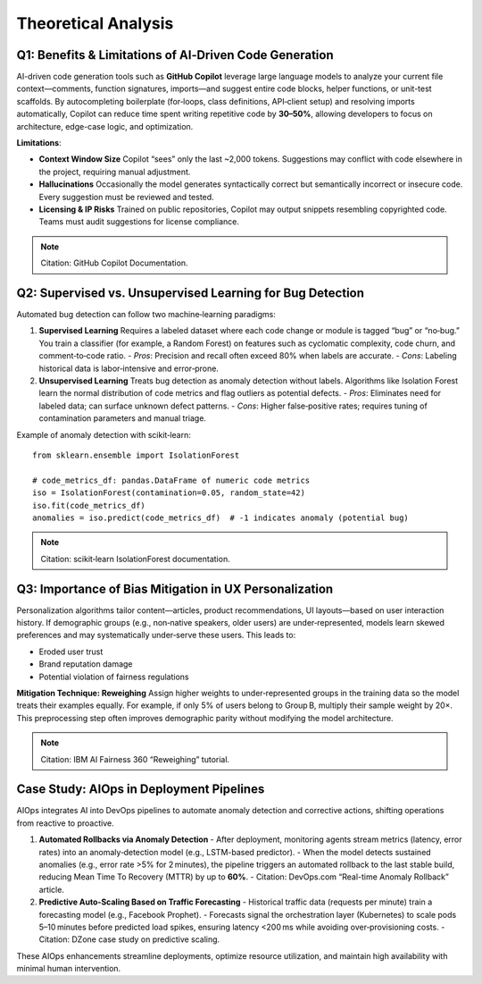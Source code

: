 Theoretical Analysis
====================

Q1: Benefits & Limitations of AI‑Driven Code Generation
-------------------------------------------------------

AI-driven code generation tools such as **GitHub Copilot** leverage large language models to analyze your current file context—comments, function signatures, imports—and suggest entire code blocks, helper functions, or unit-test scaffolds. By autocompleting boilerplate (for‑loops, class definitions, API‑client setup) and resolving imports automatically, Copilot can reduce time spent writing repetitive code by **30–50%**, allowing developers to focus on architecture, edge-case logic, and optimization.

**Limitations**:

- **Context Window Size**  
  Copilot “sees” only the last ~2,000 tokens. Suggestions may conflict with code elsewhere in the project, requiring manual adjustment.

- **Hallucinations**  
  Occasionally the model generates syntactically correct but semantically incorrect or insecure code. Every suggestion must be reviewed and tested.

- **Licensing & IP Risks**  
  Trained on public repositories, Copilot may output snippets resembling copyrighted code.  
  Teams must audit suggestions for license compliance.

.. note:: Citation: GitHub Copilot Documentation.

Q2: Supervised vs. Unsupervised Learning for Bug Detection
----------------------------------------------------------

Automated bug detection can follow two machine‑learning paradigms:

1. **Supervised Learning**  
   Requires a labeled dataset where each code change or module is tagged “bug” or “no‑bug.”  
   You train a classifier (for example, a Random Forest) on features such as cyclomatic complexity, code churn, and comment‑to‑code ratio.  
   - *Pros*: Precision and recall often exceed 80% when labels are accurate.  
   - *Cons*: Labeling historical data is labor‑intensive and error‑prone.

2. **Unsupervised Learning**  
   Treats bug detection as anomaly detection without labels.  
   Algorithms like Isolation Forest learn the normal distribution of code metrics and flag outliers as potential defects.  
   - *Pros*: Eliminates need for labeled data; can surface unknown defect patterns.  
   - *Cons*: Higher false‑positive rates; requires tuning of contamination parameters and manual triage.

Example of anomaly detection with scikit‑learn::

    from sklearn.ensemble import IsolationForest

    # code_metrics_df: pandas.DataFrame of numeric code metrics
    iso = IsolationForest(contamination=0.05, random_state=42)
    iso.fit(code_metrics_df)
    anomalies = iso.predict(code_metrics_df)  # -1 indicates anomaly (potential bug)

.. note:: Citation: scikit‑learn IsolationForest documentation.

Q3: Importance of Bias Mitigation in UX Personalization
--------------------------------------------------------

Personalization algorithms tailor content—articles, product recommendations, UI layouts—based on user interaction history. If demographic groups (e.g., non‑native speakers, older users) are under‑represented, models learn skewed preferences and may systematically under‑serve these users. This leads to:

- Eroded user trust  
- Brand reputation damage  
- Potential violation of fairness regulations  

**Mitigation Technique: Reweighing**  
Assign higher weights to under‑represented groups in the training data so the model treats their examples equally.  
For example, if only 5% of users belong to Group B, multiply their sample weight by 20×.  
This preprocessing step often improves demographic parity without modifying the model architecture.

.. note:: Citation: IBM AI Fairness 360 “Reweighing” tutorial.

Case Study: AIOps in Deployment Pipelines
-----------------------------------------

.. image:: aiops-flow.png
   :alt: AIOps Deployment Pipeline
   :align: center
   :width: 600px

AIOps integrates AI into DevOps pipelines to automate anomaly detection and corrective actions, shifting operations from reactive to proactive.

1. **Automated Rollbacks via Anomaly Detection**  
   - After deployment, monitoring agents stream metrics (latency, error rates) into an anomaly‑detection model (e.g., LSTM-based predictor).  
   - When the model detects sustained anomalies (e.g., error rate >5% for 2 minutes), the pipeline triggers an automated rollback to the last stable build, reducing Mean Time To Recovery (MTTR) by up to **60%**.  
   - Citation: DevOps.com “Real-time Anomaly Rollback” article.

2. **Predictive Auto‑Scaling Based on Traffic Forecasting**  
   - Historical traffic data (requests per minute) train a forecasting model (e.g., Facebook Prophet).  
   - Forecasts signal the orchestration layer (Kubernetes) to scale pods 5–10 minutes before predicted load spikes, ensuring latency <200 ms while avoiding over‑provisioning costs.  
   - Citation: DZone case study on predictive scaling.

These AIOps enhancements streamline deployments, optimize resource utilization, and maintain high availability with minimal human intervention.
